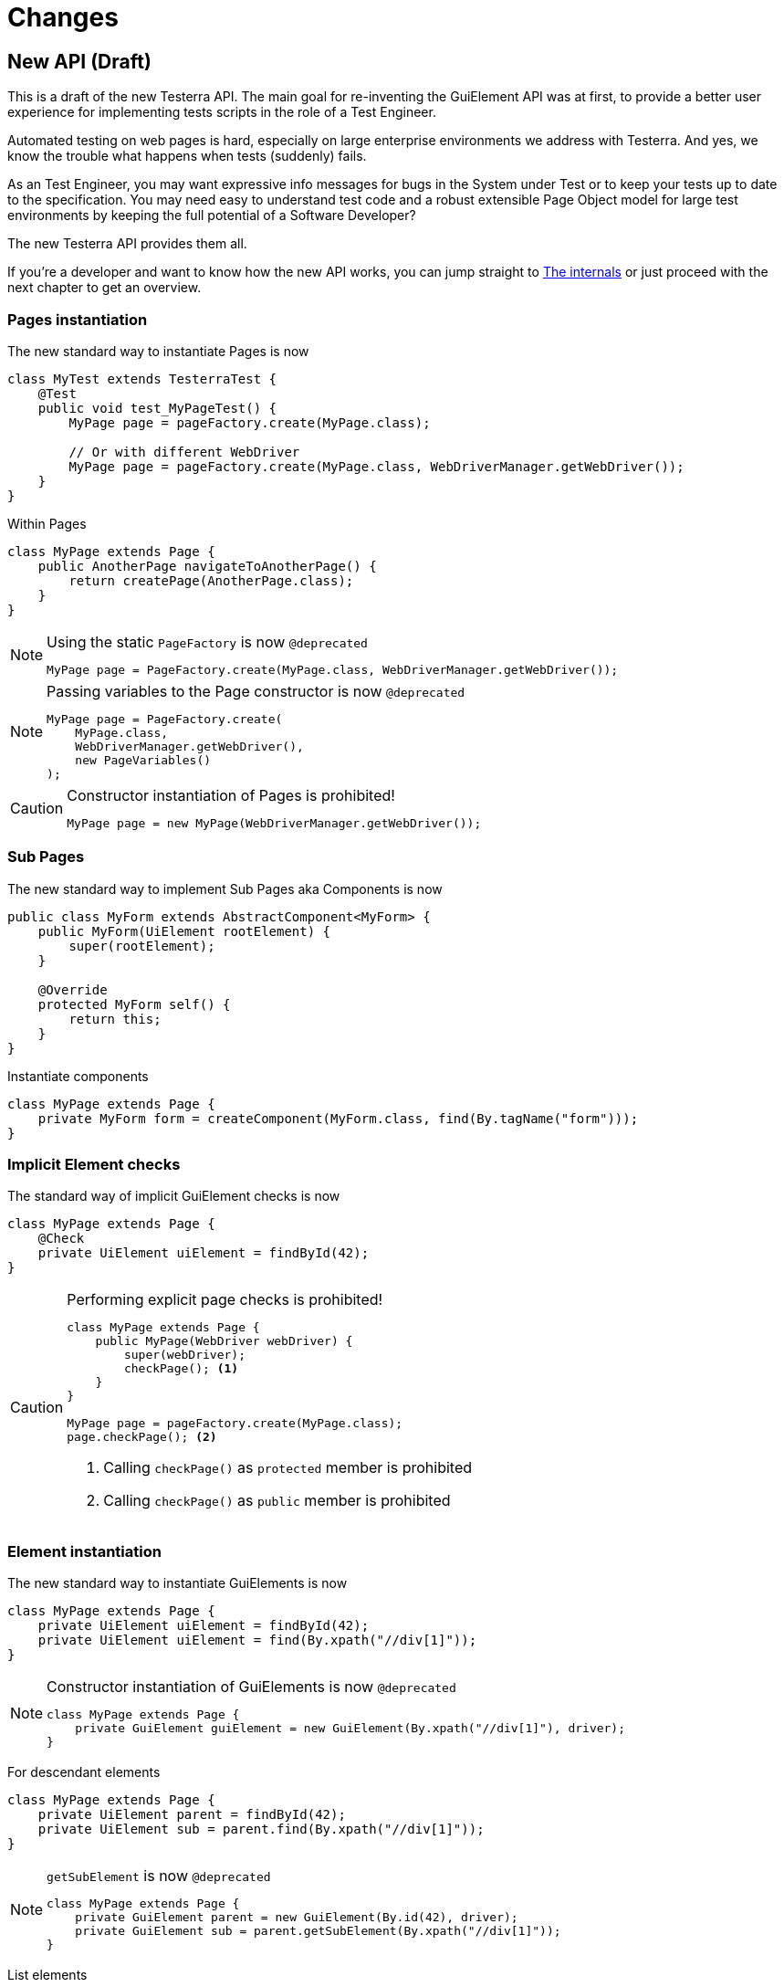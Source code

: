 = Changes

== New API (Draft)

This is a draft of the new Testerra API.
The main goal for re-inventing the GuiElement API was at first, to provide a better user experience for
implementing tests scripts in the role of a Test Engineer.

Automated testing on web pages is hard, especially on large enterprise environments we address with Testerra.
And yes, we know the trouble what happens when tests (suddenly) fails.

As an Test Engineer, you may want expressive info messages for bugs in the System under Test or to keep your tests up to date to the
specification. You may need easy to understand test code and a robust extensible Page Object model for large test environments
by keeping the full potential of a Software Developer?

The new Testerra API provides them all.

If you're a developer and want to know how the new API works, you can jump straight to <<The internals>> or just proceed with the next chapter to get an overview.

=== Pages instantiation

The new standard way to instantiate Pages is now
```java
class MyTest extends TesterraTest {
    @Test
    public void test_MyPageTest() {
        MyPage page = pageFactory.create(MyPage.class);

        // Or with different WebDriver
        MyPage page = pageFactory.create(MyPage.class, WebDriverManager.getWebDriver());
    }
}
```
Within Pages
```java
class MyPage extends Page {
    public AnotherPage navigateToAnotherPage() {
        return createPage(AnotherPage.class);
    }
}
```

[NOTE]
.Using the static `PageFactory` is now `@deprecated`
====
```java
MyPage page = PageFactory.create(MyPage.class, WebDriverManager.getWebDriver());
```
====

[NOTE]
.Passing variables to the Page constructor is now `@deprecated`
====
```java
MyPage page = PageFactory.create(
    MyPage.class,
    WebDriverManager.getWebDriver(),
    new PageVariables()
);
```
====

[CAUTION]
.Constructor instantiation of Pages is prohibited!
====
```java
MyPage page = new MyPage(WebDriverManager.getWebDriver());
```
====

=== Sub Pages
The new standard way to implement Sub Pages aka Components is now
```java
public class MyForm extends AbstractComponent<MyForm> {
    public MyForm(UiElement rootElement) {
        super(rootElement);
    }

    @Override
    protected MyForm self() {
        return this;
    }
}
```
Instantiate components
```java
class MyPage extends Page {
    private MyForm form = createComponent(MyForm.class, find(By.tagName("form")));
}
```

=== Implicit Element checks

The standard way of implicit GuiElement checks is now
```java
class MyPage extends Page {
    @Check
    private UiElement uiElement = findById(42);
}
```

[CAUTION]
.Performing explicit page checks is prohibited!
====
```java
class MyPage extends Page {
    public MyPage(WebDriver webDriver) {
        super(webDriver);
        checkPage(); <1>
    }
}

MyPage page = pageFactory.create(MyPage.class);
page.checkPage(); <2>
```
<1> Calling `checkPage()` as `protected` member is prohibited
<2> Calling `checkPage()` as `public` member is prohibited
====

=== Element instantiation

The new standard way to instantiate GuiElements is now
```java
class MyPage extends Page {
    private UiElement uiElement = findById(42);
    private UiElement uiElement = find(By.xpath("//div[1]"));
}
```

[NOTE]
.Constructor instantiation of GuiElements is now `@deprecated`
====
```java
class MyPage extends Page {
    private GuiElement guiElement = new GuiElement(By.xpath("//div[1]"), driver);
}
```
====

For descendant elements
```java
class MyPage extends Page {
    private UiElement parent = findById(42);
    private UiElement sub = parent.find(By.xpath("//div[1]"));
}
```

[NOTE]
.`getSubElement` is now `@deprecated`
====
```java
class MyPage extends Page {
    private GuiElement parent = new GuiElement(By.id(42), driver);
    private GuiElement sub = parent.getSubElement(By.xpath("//div[1]"));
}
```
====

List elements
```java
UiElement anchors = find(By.tagName("a"));

anchors.numberOfElements().is(3); <1>
anchors.list().first().value(Attribute.TITLE).is("StartPage"); <2>
anchors.list().get(1).value(Attribute.TITLE).is("About Us"); <3>
anchors.list().last().value(Attribute.TITLE).is("Contact"); <4>

anchors.list().forEach(anchor -> anchor.value(Attribute.HREF).beginsWith("https")); <5>
```

[NOTE]
.GuiElement lists are now `@deprecated`
====
```java
GuiElement anchors = new GuiElement(driver, By.tagName("a"));

Assert.assertEquals(anchors.getNumberOfFoundElements(), 3); <1>

List<GuiElement> list = anchor.getList();
list.get(0).asserts().assertAttributeValue("title", "StartPage"); <2>
list.get(1).asserts().assertAttributeValue("title", "About Us"); <3>
list.get(list.size()-1).asserts().assertAttributeValue("title", "Contact"); <4>

list.forEach(anchor -> Assert.assertTrue(anchor.getAttribute("href").startsWith("https"))); <5>
```
====
For elements in frames
```java
class MyPage extends Page {
    private UiElement frame = find(By.tagName("frame"));
    private UiElement uiElement = inFrame(frame).findById(14);
}
```

[NOTE]
.Passing frames to the constructor is now `@deprecated`
====
```java
class MyPage extends Page {
    private GuiElement frame = new GuiElement(By.tagName("frame"), driver);
    private GuiElement guiElement = new GuiElement(By.id(14), driver, frame);
}
```
====

=== Assertions

The new standard way for performing assertions in Tests or Pages is now
```java
Assert.assertTrue(false);
```

==== Element Assertions

The new standard way to perform assertions on elements like Pages and GuiElements is now
```java
uiElement.displayed().is(true); <1>
uiElement.value().contains("Hallo Welt"); <2>
page.url().endsWith("index.html"); <3>
page.anyElementContainsText("You see me").displayed().is(true); <4>
```
[NOTE]
.Using the GuiElement assertions is now `@deprecated`
====
```java
guiElement.asserts().assertIsDisplayed(); <1>
guiElement.asserts().assertAttributeContains("value", "Hallo Welt"); <2>
Assert.assertTrue(page.getWebDriver().getCurrentUrl().endsWith("index.html")); <3>
page.assertIsTextDisplayed("You see me"); <4>
```
====

Perform decisions on occurrence with the `waitFor` prefix.
```
if (uiElement.waitFor().displayed().is(true)) {
    // Optional element became visible
}
```
[NOTE]
.Using the GuiElement waits is now `@deprecated`
====
```java
if (guiElement.waits().waitForIsDisplayed()) {
}
```
====

Support of more features through consistent assertion API
```java
uiElement.css("display").is("none"); <1>
uiElement.text().map(value -> value.toLowerCase()).matches("^hello\\s.orld").is(true); <2,3>
page.anyElementContainsText("You see me").numberOfElements().is(1); <4>
```
<1> Perform assertions on the element's CSS properties
<2> Map values
<3> Regular expression assertions
<4> Perform GuiElement assertions on found text nodes

Custom failure messages
```java
uiElement.displayed().is(true, This element should be displayed");
```

==== Screenshot based Assertions
The new standard way to perform screenshot based assertions is now
```java
uiElement.screenshot().pixelDistance("ElementReference").isLowerThan(1);
page.screenshot().pixelDistance("PageReference").isBetween(0, 10);
```

Add screenshot to the report
```java
page.screenshot().toReport();
```
[NOTE]
.Using the static `UITestUtils` is now `@deprecated`
====
```java
UITestUtils.takeScreenshot(page.getWebDriver(), true);
```
====

==== Layout based Assertions
The new standard way to perform layout based assertions is now
```java
// Element is beside another element
UiElement left = find(By.id("left"));
UiElement right = find(By.id("right"));
left.bounds().leftOf(right).is(true); <1>
left.bounds().intersects(right).is(false);

// Elements aligned to the same right
UiElement top = find(By.id("top"));
UiElement bottom = find(By.id("bottom"));
top.bounds().fromRight().toRightOf(bottom).is(0);<2>

// Element contains another element
UiElement body = find(By.tagName("body"));
UiElement nav = parent.find(By.tagName("nav"));
body.bounds().contains(nav).is(true);
```
[NOTE]
.Using the `assertLayout()` method is now `@deprecated`
====
```java
left.asserts().assertLayout(Layout.outer().leftOf(right)); <1>
top.asserts().assertLayout(Layout.outer().sameRight(bottom, 0)); <2>
```
====

=== Control API

With the `TestController` API, you are able to control your test flow during runtime. Like timeouts, assertion handling and retry intervals.
The `Control` instance is availabe as soon you implement the `TestFeatures` interface.

```java
class MyPage extends Page implements TestFeatures {
    public void doSomething() {
        Control.collectAssertions();
    }
}
```

=== Collected Assertions

The new standard way to collect assertions of GuiElements in Tests or Pages is now
```java
Control.collectAssertions(() -> uiElement.displayed().is(true));
```

For many GuiElements or Pages
```java
Control.collectAssertions(() -> {
    MyPage page = pageFactory.create(MyPage.class);
    page.title().is("TestPage");
    uiElement.value().contains("Hello");
});
```

For custom assertions
```java
Control.collectAssertions(() -> {
    String data = loadSomeData();
    Assert.assertEquals(data, "Hello World", "some data");
});
```

For other test methods
```java
@Test
public void test_CollectEverything() {
    Control.collectAssertions(() -> test_TestSomething());
}
```

[NOTE]
.Using the static `AssertCollector` is now `@deprecated`
====
```java
AssertCollector.assertTrue(false);
```
====

[NOTE]
.Using the GuiElement's assert collector is now `@deprecated`
====
```java
guiElement.assertCollector().assertIsDisplayed();
```
====

[NOTE]
.Forcing standard assertions is now `@deprecated`
====
```java
page.forceGuiElementStandardAsserts();
```
====

[NOTE]
.Setting collected assertions by default is now `@deprecated`
====
```properties
tt.guielement.default.assertcollector=true
```
====

==== Non Functional Assertions

The new standard way for non functional assertions works like <<Collected Assertions>>
```java
Control.nonFunctional(() -> uiElement.displayed().is(true));
```

[NOTE]
.Using the static `NonFunctionalAssert` is now `@deprecated`
====
```java
NonFunctionalAssert.assertTrue(false);
```
====

[NOTE]
.Using the GuiElement's non functional asserts are now `@deprecated`
====
```java
guiElement.nonFunctionalAsserts().assertIsDisplayed();
```
====

==== Advanced Topics on Assertions
Perform assertions outside of Pages or Tests
```java
public MyClass {
    @Inject
    public MyClass(Assertion assertion) {
        assertion.assertTrue(false);
    }
}
```
For non-injectable classes
```java
public MyClass {
    private final Assertion assertion = Testerra.injector.getInstance(Assertion.class);
    public MyClass() {
        assertion.assertTrue(false);
    }
}
```
Force performing explicit assertions
```java
public MyClass {
    @Inject
    public MyClass(
        NonFunctionalAssertion nonFunctional,
        CollectedAssertion collected,
        InstantAssertion instant
    ) {
        nonFunctional.assertTrue(false);
        collected.assertTrue(false);
        instant.assertTrue(false);
    }
}
```

=== Timeouts

==== @Check timeouts

The new standard way for setting GuiElement timeouts on `@Check` is now

```java
class MyPage extends Page {
    @Check(timeout = 1)
    private UiElement uiElement;
}
```
[NOTE]
.Setting and restoring explicit timeouts on the GuiElement is now `@deprecated`
====
```java
guiElement.setTimeoutInSeconds(1);
guiElement.restoreDefaultTimeout();
```
====
For the whole Page
```java
@PageOptions(elementTimeoutInSeconds = 1)
class MyPage extends Page {...}
```
[NOTE]
.Setting explicit timeouts on the Page is now `@deprecated`
====
```java
page.setElementTimeoutInSeconds(1);
```
====

Override during runtime
```java
Control.withTimeout(1, () -> uiElement.displayed().is(true));
```

For many GuiElements or Pages
```java
Control.withTimeout(1, () -> {
    MyPage page = pageFactory.create(MyPage.class);
    page.title().is("TestPage");
    uiElement.value().contains("Hello");
});
```

For other test methods
```java
@Test
public void test_TestSomething_fast() {
    Control.withTimeout(1, () -> test_TestSomething());
}
```

[NOTE]
.Setting timeouts using static `POConfig` is now `@deprecated`
====
```java
POConfig.setThreadLocalUiElementTimeoutInSeconds(1);
POConfig.setUiElementTimeoutInSeconds(1);
POConfig.removeThreadLocalUiElementTimeout();
```
====

=== Retry

It sometimes happens, that you need to retry a whole sequence of operations.

```java
Control.retryFor(5, () -> {
    button.click();
    button.enabled().is(false);
);
```

That will retry to click a button for 5 seconds until it's disabled.

You can combine these features with the fluent API design, to completely disable the internal element timeout.

```java
Control.retryFor(10).withTimeout(0, () -> {
    button.click();
    guiElement.scrollIntoView();
    guiElement.visible(false).is(true);
});
```

=== New Locator interface

The new `XPath` class helps you to build failsafe xpathes optimized for HTML. But it's restricted to search elements from top down. Once you changed the
scope of an element by `contains` or `select` you cannot go back.

This is what the basic syntax looks like
```java
UiElement div = find(XPath.from("div"));
```

But it supports many other features you need when you select
elements from the DOM, like first and last element.
```java
XPath.from("td", 1);
XPath.from("td", -1);
```

==== Elements that have classes

```java
XPath.from("div").classes("navigation", "header");
```
This will find elements like
```html
<div class="header large navigation">
```
but not
```html
<div class="navigation-header">
```

==== Select an element that contains another element

```java
XPath.from("nav")
    .classes("mobile")
    .contains("div")
        .classes("navigation", "header");
```

This will find elements like
```html
<nav class="mobile"><div class="navigation header"></nav>
```

==== Select an element by its text
```java
XPath.from("*").text().words("Login", "here");
XPath.from("*").text().contains("first");
XPath.from("*").text().endsWith("here ");
```
This will find elements like
```html
<a> Login first
    here </a>
```

==== Select by attributes

```java
XPath.from("*").attribute("src").endsWith(".png");
```

This will find elements like

```html
<img src="http://example.com/image.png"/>
```

==== Select a sub element
```java
XPath.from("form")
    .attribute("name", "login") // shortcut for attribute("name").is("login")
    .select("button")
        .text().words("Login");
```
This will find elements like
```html
<form name="login">
    <button>Login here</button>
</form>
```

=== The internals

This chapter explains how the new API works internally.

==== Everything is timed, but once
Every assertions is performed multiple times with a maximum timeout of {element_timeout_seconds}.
If this timeout has reached, the assertion will finally fail.

But there is only one timeout for each assertion now. No more implicit timeouts on sub method calls like `getWebElement()`, `isPresent()` etc.

This is what an assertion internally does, when you perform `uiElement.text().contains("Something")`.

. Find web element using WebDriver
. Check if element is present
. Retrieve the text of the element
. If the text does not contain "Something", start over with 1.
. Otherwise when the timeout has reached, an assertion error message will be displayed that the
text of the element you're looking for doesn't contain the string "Something".

==== More consistence, less complexity

There will be only one interface for everything you need in a manner of
an easy to read fluent API. It is not too abstract like TestNG Assert, and not to technically like AssertJ.

The new interface will always act exactly like you expect to, no matter in which context you are.
You don't have to decide which method you should use. The standard way will be the best fit for most cases. Let the framework handle the workarrounds for you.

==== Strict Page Object pattern

Testerra was built with the Page Object pattern in mind. The new API makes it easier for your team, to keep you on track
makes it harder to break out, even if your project contains hundreds of Pages and thousands of Tests.

The new components extension allows you to implement Page Objects like the Web Developer would do by separating
functionality into reusable components.

==== Smaller codebase and less boilerplate
The API provides abstract assertion implementations for several properties.

. `StringAssertion` allows you to perform assertions on strings like `contains("Something")`
. `QuantityAssertion` allows you to perform assertions on quantified values like `isBetween(-2,3)`
. `BinaryAssertion` allows to assert if an value is boolean or a string that represents a boolean value with `is(true)`

These generic assertions are used in many other assertions and supports a hierarchical order.
This is what the hierarchy looks like when you perform `uiElement.screenshot().file().extension().is("png")`

. Take a screenshot and return a `ScreenshotAssertion`
. Return a generic `FileAssertion` with the taken screenshot file
. Return a generic `StringAssertion` with the given file name extension

This implementation helps to keep the internal assertion code small, easy extensible and maintainable.

==== Dependency Injection

We want to make Testerra more SOLID. Thats why we finally introduced Dependency Injection via. Google Guice.
